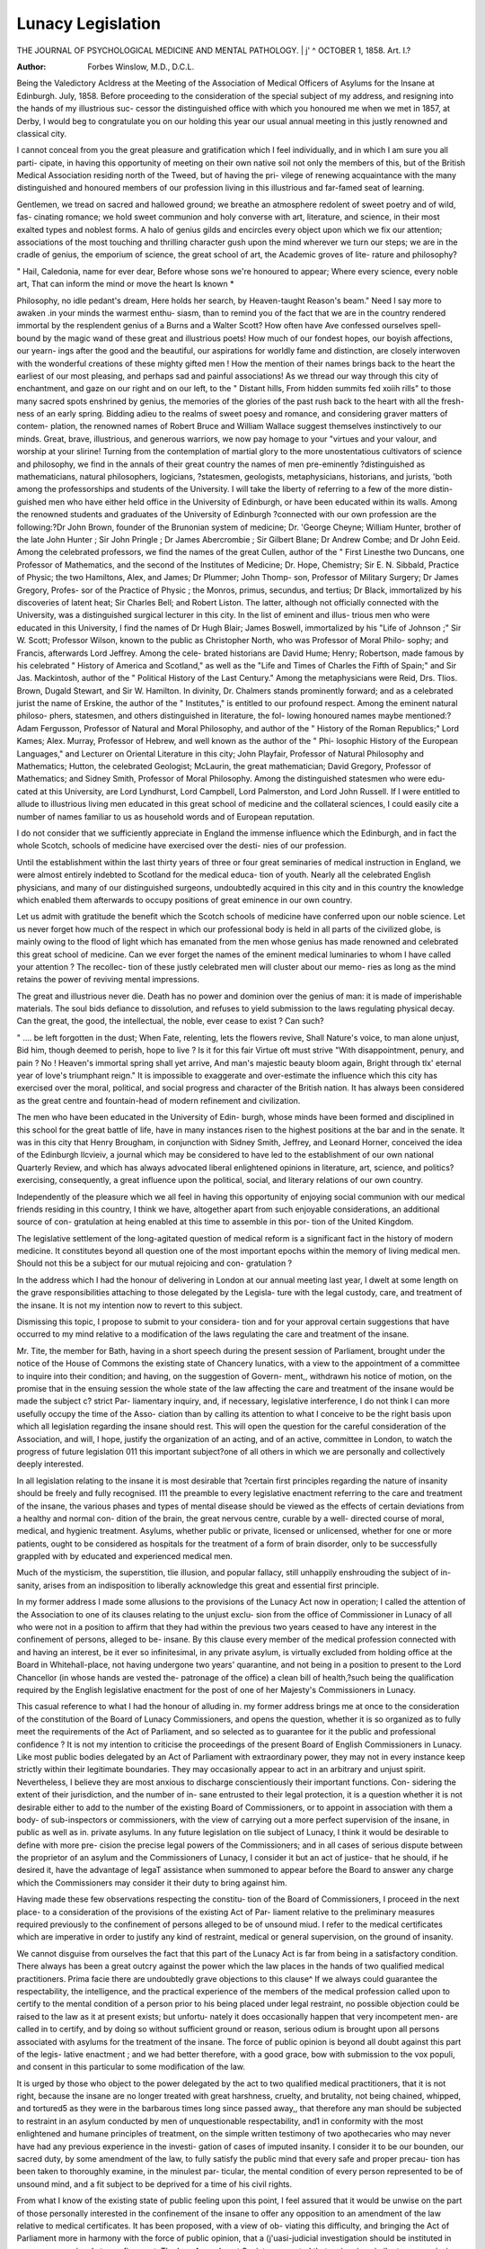 Lunacy Legislation
===================

THE JOURNAL OF PSYCHOLOGICAL MEDICINE AND MENTAL PATHOLOGY.
| j' ^ OCTOBER 1, 1858.
Art. I.?

:Author: Forbes Winslow, M.D., D.C.L.

Being the Valedictory Acldress at the Meeting of the Association of Medical Officers of Asylums
for the Insane at Edinburgh. July, 1858.
Before proceeding to the consideration of the special subject of
my address, and resigning into the hands of my illustrious suc-
cessor the distinguished office with which you honoured me when
we met in 1857, at Derby, I would beg to congratulate you on
our holding this year our usual annual meeting in this justly
renowned and classical city.

I cannot conceal from you the great pleasure and gratification
which I feel individually, and in which I am sure you all parti-
cipate, in having this opportunity of meeting on their own native
soil not only the members of this, but of the British Medical
Association residing north of the Tweed, but of having the pri-
vilege of renewing acquaintance with the many distinguished and
honoured members of our profession living in this illustrious and
far-famed seat of learning.

Gentlemen, we tread on sacred and hallowed ground; we
breathe an atmosphere redolent of sweet poetry and of wild, fas-
cinating romance; we hold sweet communion and holy converse
with art, literature, and science, in their most exalted types and
noblest forms. A halo of genius gilds and encircles every object
upon which we fix our attention; associations of the most
touching and thrilling character gush upon the mind wherever
we turn our steps; we are in the cradle of genius, the emporium
of science, the great school of art, the Academic groves of lite-
rature and philosophy?

" Hail, Caledonia, name for ever dear,
Before whose sons we're honoured to appear;
Where every science, every noble art,
That can inform the mind or move the heart
Is known *

Philosophy, no idle pedant's dream,
Here holds her search, by Heaven-taught Reason's beam."
Need I say more to awaken .in your minds the warmest enthu-
siasm, than to remind you of the fact that we are in the country
rendered immortal by the resplendent genius of a Burns and a
Walter Scott? How often have Ave confessed ourselves spell-
bound by the magic wand of these great and illustrious poets!
How much of our fondest hopes, our boyish affections, our yearn-
ings after the good and the beautiful, our aspirations for worldly
fame and distinction, are closely interwoven with the wonderful
creations of these mighty gifted men ! How the mention of their
names brings back to the heart the earliest of our most pleasing,
and perhaps sad and painful associations! As we thread our
way through this city of enchantment, and gaze on our right and
on our left, to the
" Distant hills,
From hidden summits fed xoiih rills"
to those many sacred spots enshrined by genius, the memories of
the glories of the past rush back to the heart with all the fresh-
ness of an early spring. Bidding adieu to the realms of sweet
poesy and romance, and considering graver matters of contem-
plation, the renowned names of Robert Bruce and William Wallace
suggest themselves instinctively to our minds. Great, brave,
illustrious, and generous warriors, we now pay homage to your
"virtues and your valour, and worship at your slirine!
Turning from the contemplation of martial glory to the more
unostentatious cultivators of science and philosophy, we find in
the annals of their great country the names of men pre-eminently
?distinguished as mathematicians, natural philosophers, logicians,
?statesmen, geologists, metaphysicians, historians, and jurists,
'both among the professorships and students of the University.
I will take the liberty of referring to a few of the more distin-
guished men who have either held office in the University of
Edinburgh, or have been educated within its walls. Among the
renowned students and graduates of the University of Edinburgh
?connected with our own profession are the following:?Dr John
Brown, founder of the Brunonian system of medicine; Dr.
'George Cheyne; William Hunter, brother of the late John
Hunter ; Sir John Pringle ; Dr James Abercrombie ; Sir Gilbert
Blane; Dr Andrew Combe; and Dr John Eeid. Among the
celebrated professors, we find the names of the great Cullen,
author of the " First Linesthe two Duncans, one Professor of
Mathematics, and the second of the Institutes of Medicine; Dr.
Hope, Chemistry; Sir E. N. Sibbald, Practice of Physic; the
two Hamiltons, Alex, and James; Dr Plummer; John Thomp-
son, Professor of Military Surgery; Dr James Gregory, Profes-
sor of the Practice of Physic ; the Monros, primus, secundus,
and tertius; Dr Black, immortalized by his discoveries of latent
heat; Sir Charles Bell; and Robert Liston. The latter, although
not officially connected with the University, was a distinguished
surgical lecturer in this city. In the list of eminent and illus-
trious men who were educated in this University, I find the names
of Dr Hugh Blair; James Boswell, immortalized by his "Life
of Johnson ;" Sir W. Scott; Professor Wilson, known to the
public as Christopher North, who was Professor of Moral Philo-
sophy; and Francis, afterwards Lord Jeffrey. Among the cele-
brated historians are David Hume; Henry; Robertson, made
famous by his celebrated " History of America and Scotland," as
well as the "Life and Times of Charles the Fifth of Spain;" and
Sir Jas. Mackintosh, author of the " Political History of the Last
Century." Among the metaphysicians were Reid, Drs. Tlios.
Brown, Dugald Stewart, and Sir W. Hamilton. In divinity, Dr.
Chalmers stands prominently forward; and as a celebrated jurist
the name of Erskine, the author of the " Institutes," is entitled
to our profound respect. Among the eminent natural philoso-
phers, statesmen, and others distinguished in literature, the fol-
lowing honoured names maybe mentioned:?Adam Fergusson,
Professor of Natural and Moral Philosophy, and author of the
" History of the Roman Republics;" Lord Kames; Alex. Murray,
Professor of Hebrew, and well known as the author of the " Phi-
losophic History of the European Languages," and Lecturer on
Oriental Literature in this city; John Playfair, Professor of
Natural Philosophy and Mathematics; Hutton, the celebrated
Geologist; McLaurin, the great mathematician; David Gregory,
Professor of Mathematics; and Sidney Smith, Professor of Moral
Philosophy. Among the distinguished statesmen who were edu-
cated at this University, are Lord Lyndhurst, Lord Campbell,
Lord Palmerston, and Lord John Russell. If I were entitled to
allude to illustrious living men educated in this great school of
medicine and the collateral sciences, I could easily cite a number
of names familiar to us as household words and of European
reputation.

I do not consider that we sufficiently appreciate in England
the immense influence which the Edinburgh, and in fact the
whole Scotch, schools of medicine have exercised over the desti-
nies of our profession.

Until the establishment within the last thirty years of three
or four great seminaries of medical instruction in England, we
were almost entirely indebted to Scotland for the medical educa-
tion of youth. Nearly all the celebrated English physicians, and
many of our distinguished surgeons, undoubtedly acquired in
this city and in this country the knowledge which enabled them
afterwards to occupy positions of great eminence in our own
country.

Let us admit with gratitude the benefit which the Scotch
schools of medicine have conferred upon our noble science. Let
us never forget how much of the respect in which our professional
body is held in all parts of the civilized globe, is mainly owing
to the flood of light which has emanated from the men whose
genius has made renowned and celebrated this great school of
medicine. Can we ever forget the names of the eminent medical
luminaries to whom I have called your attention ? The recollec-
tion of these justly celebrated men will cluster about our memo-
ries as long as the mind retains the power of reviving mental
impressions.

The great and illustrious never die. Death has no power and
dominion over the genius of man: it is made of imperishable
materials. The soul bids defiance to dissolution, and refuses to
yield submission to the laws regulating physical decay. Can the
great, the good, the intellectual, the noble, ever cease to exist ?
Can such?

" .... be left forgotten in the dust;
When Fate, relenting, lets the flowers revive,
Shall Nature's voice, to man alone unjust,
Bid him, though deemed to perish, hope to live ?
Is it for this fair Virtue oft must strive
"With disappointment, penury, and pain ?
No ! Heaven's immortal spring shall yet arrive,
And man's majestic beauty bloom again,
Bright through tlx' eternal year of love's triumphant reign."
It is impossible to exaggerate and over-estimate the influence
which this city has exercised over the moral, political, and social
progress and character of the British nation. It has always been
considered as the great centre and fountain-head of modern
refinement and civilization.

The men who have been educated in the University of Edin-
burgh, whose minds have been formed and disciplined in this
school for the great battle of life, have in many instances risen
to the highest positions at the bar and in the senate. It was in
this city that Henry Brougham, in conjunction with Sidney
Smith, Jeffrey, and Leonard Horner, conceived the idea of the
Edinburgh llcvieiv, a journal which may be considered to have
led to the establishment of our own national Quarterly Review,
and which has always advocated liberal enlightened opinions in
literature, art, science, and politics?exercising, consequently, a
great influence upon the political, social, and literary relations
of our own country.

Independently of the pleasure which we all feel in having this
opportunity of enjoying social communion with our medical
friends residing in this country, I think we have, altogether apart
from such enjoyable considerations, an additional source of con-
gratulation at heing enabled at this time to assemble in this por-
tion of the United Kingdom.

The legislative settlement of the long-agitated question of
medical reform is a significant fact in the history of modern
medicine. It constitutes beyond all question one of the most
important epochs within the memory of living medical men.
Should not this be a subject for our mutual rejoicing and con-
gratulation ?

In the address which I had the honour of delivering in London
at our annual meeting last year, I dwelt at some length on the
grave responsibilities attaching to those delegated by the Legisla-
ture with the legal custody, care, and treatment of the insane.
It is not my intention now to revert to this subject.

Dismissing this topic, I propose to submit to your considera-
tion and for your approval certain suggestions that have occurred
to my mind relative to a modification of the laws regulating the
care and treatment of the insane.

Mr. Tite, the member for Bath, having in a short speech
during the present session of Parliament, brought under the
notice of the House of Commons the existing state of Chancery
lunatics, with a view to the appointment of a committee to inquire
into their condition; and having, on the suggestion of Govern-
ment,, withdrawn his notice of motion, on the promise that in the
ensuing session the whole state of the law affecting the care and
treatment of the insane would be made the subject c? strict Par-
liamentary inquiry, and, if necessary, legislative interference, I
do not think I can more usefully occupy the time of the Asso-
ciation than by calling its attention to what I conceive to be the
right basis upon which all legislation regarding the insane should
rest. This will open the question for the careful consideration
of the Association, and will, I hope, justify the organization of
an acting, and of an active, committee in London, to watch the
progress of future legislation 011 this important subject?one of
all others in which we are personally and collectively deeply
interested.

In all legislation relating to the insane it is most desirable that
?certain first principles regarding the nature of insanity should be
freely and fully recognised. I11 the preamble to every legislative
enactment referring to the care and treatment of the insane, the
various phases and types of mental disease should be viewed as
the effects of certain deviations from a healthy and normal con-
dition of the brain, the great nervous centre, curable by a well-
directed course of moral, medical, and hygienic treatment.
Asylums, whether public or private, licensed or unlicensed,
whether for one or more patients, ought to be considered as
hospitals for the treatment of a form of brain disorder, only to
be successfully grappled with by educated and experienced
medical men.

Much of the mysticism, the superstition, tlie illusion, and
popular fallacy, still unhappily enshrouding the subject of in-
sanity, arises from an indisposition to liberally acknowledge this
great and essential first principle.

In my former address I made some allusions to the provisions
of the Lunacy Act now in operation; I called the attention of
the Association to one of its clauses relating to the unjust exclu-
sion from the office of Commissioner in Lunacy of all who were not
in a position to affirm that they had within the previous two
years ceased to have any interest in the confinement of persons,
alleged to be- insane. By this clause every member of the
medical profession connected with and having an interest, be it
ever so infinitesimal, in any private asylum, is virtually excluded
from holding office at the Board in Whitehall-place, not having
undergone two years' quarantine, and not being in a position to
present to the Lord Chancellor (in whose hands are vested the-
patronage of the office) a clean bill of health,?such being the
qualification required by the English legislative enactment for
the post of one of her Majesty's Commissioners in Lunacy.

This casual reference to what I had the honour of alluding in.
my former address brings me at once to the consideration of the
constitution of the Board of Lunacy Commissioners, and opens
the question, whether it is so organized as to fully meet the
requirements of the Act of Parliament, and so selected as to
guarantee for it the public and professional confidence ? It is not
my intention to criticise the proceedings of the present Board
of English Commissioners in Lunacy. Like most public bodies
delegated by an Act of Parliament with extraordinary power, they
may not in every instance keep strictly within their legitimate
boundaries. They may occasionally appear to act in an arbitrary
and unjust spirit. Nevertheless, I believe they are most anxious
to discharge conscientiously their important functions. Con-
sidering the extent of their jurisdiction, and the number of in-
sane entrusted to their legal protection, it is a question whether it
is not desirable either to add to the number of the existing Board
of Commissioners, or to appoint in association with them a body-
of sub-inspectors or commissioners, with the view of carrying out
a more perfect supervision of the insane, in public as well as in.
private asylums. In any future legislation on tlie subject of
Lunacy, I think it would be desirable to define with more pre-
cision the precise legal powers of the Commissioners; and in all
cases of serious dispute between the proprietor of an asylum and
the Commissioners of Lunacy, I consider it but an act of justice-
that he should, if he desired it, have the advantage of legaT
assistance when summoned to appear before the Board to answer
any charge which the Commissioners may consider it their duty
to bring against him.

Having made these few observations respecting the constitu-
tion of the Board of Commissioners, I proceed in the next place-
to a consideration of the provisions of the existing Act of Par-
liament relative to the preliminary measures required previously
to the confinement of persons alleged to be of unsound miud.
I refer to the medical certificates which are imperative in order
to justify any kind of restraint, medical or general supervision,
on the ground of insanity.

We cannot disguise from ourselves the fact that this part of the
Lunacy Act is far from being in a satisfactory condition. There
always has been a great outcry against the power which the law
places in the hands of two qualified medical practitioners.
Prima facie there are undoubtedly grave objections to this clause^
If we always could guarantee the respectability, the intelligence, and
the practical experience of the members of the medical profession
called upon to certify to the mental condition of a person prior
to his being placed under legal restraint, no possible objection
could be raised to the law as it at present exists; but unfortu-
nately it does occasionally happen that very incompetent men-
are called in to certify, and by doing so without sufficient ground
or reason, serious odium is brought upon all persons associated
with asylums for the treatment of the insane. The force of
public opinion is beyond all doubt against this part of the legis-
lative enactment ; and we had better therefore, with a good
grace, bow with submission to the vox populi, and consent in
this particular to some modification of the law.

It is urged by those who object to the power delegated by
the act to two qualified medical practitioners, that it is not right,
because the insane are no longer treated with great harshness,
cruelty, and brutality, not being chained, whipped, and tortured5
as they were in the barbarous times long since passed away,,
that therefore any man should be subjected to restraint in an
asylum conducted by men of unquestionable respectability, and1
in conformity with the most enlightened and humane principles
of treatment, on the simple written testimony of two apothecaries
who may never have had any previous experience in the investi-
gation of cases of imputed insanity. I consider it to be our
bounden, our sacred duty, by some amendment of the law, to
fully satisfy the public mind that every safe and proper precau-
tion has been taken to thoroughly examine, in the minulest par-
ticular, the mental condition of every person represented to be of
unsound mind, and a fit subject to be deprived for a time of his
civil rights.

From what I know of the existing state of public feeling upon
this point, I feel assured that it would be unwise on the part of
those personally interested in the confinement of the insane to
offer any opposition to an amendment of the law relative to
medical certificates. It has been proposed, with a view of ob-
viating this difficulty, and bringing the Act of Parliament more in
harmony with the force of public opinion, that a (j'uasi-judicial
investigation should be instituted in every case previously to
confinement. The Law Amendment Society suggested that an
inquiry, similar to a commission of lunacy, should take place
prior to the exercise of restraint, and advised that no person
should be removed to a lunatic asylum who had not been pro-
nounced by a competent jury to be of unsound mind, and in a
condition to justify this mode of treatment. I am sure I need
not occupy your valuable time in pointing out the absurdity and
impracticability of this suggestion. With a view to the consti-
tution of a less exceptional and incorruptible tribunal, it is pro-
posed that a Court of Commissioners of Insanity should be
formed, consisting of six or seven experienced men of high
repute, who should be empowered to decided on the necessity of
restraint in every case of alleged insanity. This Court is to be
delegated with the authority of examining medical men upon
oath, and if necessary, seeing the person presumed to be insane.
Were such a preliminary course necessary in order legally to con-
fine the insane, I very much fear it would greatly add to the
statistics of chronic and incurable insanity. I think it would be
most unwise, injudicious, and impolitic to throw any very stringent
or vexatious impediments or obstructions in the way of con-
fining the insane. Sensible, as all must be who practise in this
department of medicine, of the enormous curative advantages which
result from the immediate removal of cases of acute insanity from
the associations of home to a well-organized and humanely-con-
ducted institution for the treatment of morbid conditions of mind,
it behoves us to sanction no alteration in the law that would
obviously and seriously interfere with this important principle of
treatment. What is the alteration, it may be asked, that I
would suggest to meet the difficulties referred to ? The law at
present requires that two qualified medical men should personally,
and apart from any other practitioner, examine the patient, and
certify to tlie fact of insanity, specifying at the same time the
facts upon which they have based their opinion.

It has been proposed, with a view to altering the law and satisfy-
ing the requirements of public opinion, that instead of two medical
certificates, three, or even four, should be required in every case
previously to the imposition of restraint, and that at least one or
two of the certificates should bear the signatures of physicians of
high character and of known repute and experience. I am
bound, however, to confess, from what I know of the state of
public feeling on this point, that even this great concession to
the popular outcry would not be satisfactory. To meet the objec-
tions raised, and to place this matter beyond all further cavil and
dispute, I would suggest the appointment of educated, respect-
able, and experienced practitioners, delegated with guasi-judicial
and magisterial functions, to be summoned for the purpose of
counter-signing the certificates of the medical men, thus sanc-
tioning, if they thought proper, the proposed measure of confine-
ment. These Inspectors of Lunacy, or medico-legal jurists,
might be appointed to preside over certain districts in the metro-
polis as well as in the provinces. Being unconnected with and
unknown to the relations and friends of the patient, and strictly
independent of the medical men called in by the family to certify
to the fact of insanity, I feel assured that the signatures of gentle-
men holding such independent official appointments would relieve
the public mind of all undue anxiety relative to the unjust con-
finement of persons alleged to be insane. I think, also, it would
be considered as a boon to the medical men certifying to the fact
of insanity, as well as to the family of the invalid, by placing their
conduct in the matter beyond all doubt and suspicion.
There are one or two other points in connexion with the
medical certificates to which I would beg to call the attention of
the Association. Having dwelt upon the importance of adopting
efficient measures of protecting the alleged lunatic from unjust
confinement and detention in an asylum, I would suggest that in
some cases of mental disorder, and mental disorder of such a kind
and degree as to justify residence in an asylum or private house,
the certificate of insanity should, under specific and peculiar cir-
cumstances, be altogether dispensed with.

In the existing state of the law, no person alleged to be of un-
sound mind can be placed under medical, moral, or general super-
vision in an asylum, or in a private house or lodgings (the party
keeping such house or lodgings receiving payment for the board
or maintenance of such patient), without two certificates of in-
sanity. The Act of Parliament makes it also imperative on the
part of the person admitting such patient into his private dwelling,
to make an official return to the Commissioners in Lunacy of the
fact, accompanying such representation with a copy of the certifi-
cates ancl order upon which he was admitted.

In common with many medical men engaged in the treatment
of the insane, I viewed this provision of the Lunacy Act as an
obvious and important improvement upon the previously existing
statute. I consider, however, it now to be my duty to state that
I have seen good reasons for modifying my opinion of this sec-
tion of the Act of Parliament. I think the law with regard to
the confinement of persons in private lodgings and in unlicensed
houses is too stringent in its operation.

There is a vast amount of incipient insanity and morbid con-
ditions of mind connected with obscure brain disease, that re-
quire, with a view to the adoption of efficient medical curative
treatment, to be removed temporarily from irritation and excite-
ment, often necessarily incidental to a continuance among
relations and' friends. In many of these cases no progress
towards recovery can be made until the patient is removed from
home, and ceases for a time to be a free agent. Under kind and
skilful treatment these patients rapidly recover; but in order to
effect so desirable a consummation it is essential that they should
be placed among strangers and under judicious control. Is it
not unwise, I would ask, that the law should make it imperative
that this class of mental invalids should be formally certified to
be insane, and registered as such at the office of the Commis-
sioners in Lunacy ? The fact of a patient being placed under
temporary restraint whilst suffering from an attack of transient
mental aberration, does not at all affect his social position should he
recover and return home to his family, but the position of this
patient would be materially altered if he had been certified to have
been insane, and visited as such by the gentlemen appointed by
the Act of Parliament to examine all persons legally confined
as lunatics. I am quite satisfied that there are many patients
who are kept at home under great disadvantages, as far as the
question of recovery is concerned, in consequence of this strin-
gent provision of the law.

So great is the horror which some sensitive persons exhibit at
the bare mention of a certificate of lunacy, that they have con-
fessed a determination, rather than submit to what they conceive
to be a seriously damaging stigma, to abandon all idea of bring-
ing those near and dear to them within the range of remedial
measures.

Could not some modification of the law be suggested to meet
this class of case? Would not the public be sufficiently pro-
tected from the interference of their friends and relations, if every
person admitting such uncertified cases into his house or lodg-
ings were compelled to make a return of the fact to tlie proper
authorities, viz.: the Commissioners in Lunacy, or the district
medical inspector, medical jurist, officer of health, or by what
other name it may be thought proper to designate these official
personages ?

There are numerous cases that require, for their own safety as
well as the securityand happiness of others, to be sent from home
in consequence of some apparently trifling mental infirmity. It
is often essentially requisite that such persons should be placed
under the control and supervision of strangers. In this type of
case no kind of justification can be urged for having them certi-
fied as lunatics. Again, I would suggest an alteration in the
certificates required for the admission of private patients into
licensed establishments for the treatment of the insane.
It has often occurred to me, and I have no doubt to all officially
associated with private asylums for patients conscious of their
mental disorder, fully recognising the loss of self-control, bitterly
bewailing being the prey to morbid impulses, to express a wish
to be placed under restraint. I have known patients to drive up
to the door of the asylum and beg to be received within its walls,
being painfully and acutely conscious of the necessity of close
supervision. Great have been the lamentations when they have
been informed that they could not be admitted even for one night
into the asylum, without being certified by two medical men to
be in an insane state of mind. I have known such persons take
the printed form of admission, and go themselves to medical men
in the neighbourhood, and beg them to sign the legal certificates
of insanity. Why should there not be some alteration of the
legislative enactment to remedy this defect ? If a person reco-
gnising his morbid condition of mind, and anxious to subject his
case to medical treatment, voluntarily offers to surrender his free
agency into the hands of the medical head of a lunatic asylum,
the law should not force him against his will to be formally cer-
tified and registered as a lunatic. In such cases I would compel
the patient to sign, in the presence of a justice of the peace or
magistrate, a paper, to the effect that he, in consequence of mental
indisposition, freely, voluntarily, and without compulsion, places,
himself in a licensed asylum for the treatment of the insane. A
copy of this document, with all the particulars of the case,
should be transmitted to the Commissioners of Lunacy within a
few hours of admission.

If it were thought desirable for the protection of the public that
these patients should go to the Commissioners themselves, and
obtain their authority for entering the asylum as patients uncer-
tified to be insane, no possible objection can be made to this
course of procedure. In all legislation on the subject of lunacy,.
it is most important to studiously avoid throwing any vexatious
impediments in the way of bringing the insane as speedily as
possible within the reach of curative agents.

A full and liberal recognition of this great principle of treat-
ment is quite consistent with the adoption of very stringent
means for the protection of the public against all unjust inter-
ference and confinement on the ground of insanity.

It was my intention before concluding this address, to have
called the attention of the Association to some other suggestions
that have occurred to my mind relative to the state of the lunacy
laws, not restricting my remarks to the Act of Parliament which
takes special cognizance of the insane subject to restraint in
licensed and unlicensed houses. I was anxious to make some
remarks respecting the defective state of the law bearing upon
cases of alleged mental unsoundness and incapacity which so
often come before our courts of law in the form of commissions
of lunacy.

I am of opinion that the law relating to these cases requires
careful revision.

At present, no condition of mental incapacity is recognised by
the jurists of this country apart from actual unsoundness of mind
in its legal signification; and such a condition of the intellect
must be established by evidence before the Court of Chancery
will appoint a guardian or a committee to administer to and pro-
tect the property of the person alleged to be of unsound mind,
and thereby incapable of managing his own affairs.

The writ de lunatico directed by the Court of Chancery to the
Masters in Lunacy, authorizes these judicial functionaries to
inquire into the insanity, idiotcy, or lunacy of A or JB; and no
type of case can be legally dealt with by the Master which is not
embraced within one of these three divisions. It is true that the
modified and less offensive phrase, " unsoundness of mind" (which
never yet has been satisfactorily defined by lawyers or physicians),
is adopted during the proceedings preliminary to the issuing of the
writ de lunatico, and at the time of the judicial inquiry; but if
the party be declared to be of " unsound mind," either by the
Master or by the jury, he is in all the subsequent proceedings
designated as a " chancery lunatic," and in the eye of the law he
is so considered, should he not recover, until the day of his death !
But may not a person be quite incompetent to take care of
himself and manage his property, without being either insane or
a lunatic ? and would it not be a gross, unjustifiable, and cruel
misapplication and perversion of language, so to consider and
designate those who, either from cerebral disease, an accidental
cause, or premature decay of intellect, are reduced to this sad
condition of physical and mental helplessness ? There is a vast
body of persons in this state of infirm and enfeebled mind who
are entitled to and who should have extended towards them legal
protection.

Men in this state of quasi-insanity contract foolish and im-
provident marriages ; are facile in the hands of designing domes-
tics and unprincipled knaves; they are persuaded to squander
recklessly their property; large sums are often exacted from
them ; they are induced to make testamentary dispositions adverse
to the claims of relationship and the ties of consanguinity, and
in conformity with the wishes and interests of those who have
obtained improper and undue influence over the poor broken-
down and impaired intellect. k

To meet the exigencies of this numerous class of cases, there
should be some short, summary, inexpensive mode of legal pro-
cedure, quite distinct in its character from ordinary commissions
of lunacy. Persons so enfeebled in mind as to be palpably unfit
for the management of their property, might be placed under the
guardianship or tutorship of one or two members of the family,
by some simple judicial process, without rendering it necessary
that they should be formally declared to be of unsound mind by
the judge, and registered in the records of the Court of Chancery
as lunatics.

Protect the property and persons of these unhappy individuals
by the most stringent means that can be devised and concocted,
but save them and their families from the social disadvantages
that would result from their being declared to be insane !
I am satisfied that an alteration in the law similar to that I
have suggested is imperatively demanded, and would, if carried
into effect, be productive of a vast amount of good to the com-
munity.

I fear, gentlemen, I have exhausted your patience. I had
much more to say to you on this important subject, but at present
I shall not further trespass upon your valuable time. Thanking
you most sincerely for the confidence which you have so gene-
rously extended towards me during my period of office, 1 now
resign my post into the hands of one much more competent to
discharge its duties than the humble individual who now has the
honour of addressing you.
